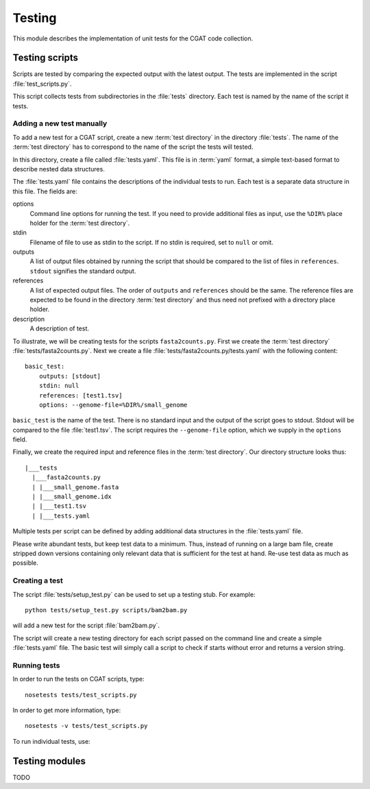 =======
Testing
=======

This module describes the implementation of unit tests for the CGAT
code collection.

Testing scripts
===============

Scripts are tested by comparing the expected output with the latest
output. The tests are implemented in the script
:file:`test_scripts.py`. 

This script collects tests from subdirectories in the :file:`tests`
directory. Each test is named by the name of the script it tests.

Adding a new test manually
--------------------------

To add a new test for a CGAT script, create a new :term:`test
directory` in the directory :file:`tests`. The name of the :term:`test
directory` has to correspond to the name of the script the tests will
tested.

In this directory, create a file called :file:`tests.yaml`. This file is
in :term:`yaml` format, a simple text-based format to describe nested data
structures.

The :file:`tests.yaml` file contains the descriptions of the
individual tests to run. Each test is a separate data structure in
this file. The fields are:

options
	Command line options for running the test. If you need to
	provide additional files as input, use the ``%DIR%`` place
	holder for the :term:`test directory`.

stdin
	Filename of file to use as stdin to the script. If no stdin is
	required, set to ``null`` or omit. 

outputs
	A list of output files obtained by running the script that
	should be compared to the list of files in ``references``.
	``stdout`` signifies the standard output.

references
	A list of expected output files. The order of ``outputs`` and
	``references`` should be the same. The reference files are
	expected to be found in the directory :term:`test directory`
	and thus need not prefixed with a directory place holder.

description
	A description of test.

To illustrate, we will be creating tests for the scripts
``fasta2counts.py``. First we create the :term:`test directory`
:file:`tests/fasta2counts.py`. Next we create a file
:file:`tests/fasta2counts.py/tests.yaml` with the following content::

   basic_test:
       outputs: [stdout]
       stdin: null 
       references: [test1.tsv]
       options: --genome-file=%DIR%/small_genome

``basic_test`` is the name of the test. There is no standard input
and the output of the script goes to stdout. Stdout will be compared to
the file :file:`test1.tsv`. The script requires the ``--genome-file``
option, which we supply in the ``options`` field.

Finally, we create the required input and reference files in the
:term:`test directory`. Our directory structure looks thus::

   |___tests
     |___fasta2counts.py
     | |___small_genome.fasta
     | |___small_genome.idx
     | |___test1.tsv
     | |___tests.yaml

Multiple tests per script can be defined by adding additional data structures in
the :file:`tests.yaml` file.

Please write abundant tests, but keep test data to a minimum. Thus,
instead of running on a large bam file, create stripped down versions
containing only relevant data that is sufficient for the test at hand.
Re-use test data as much as possible.

Creating a test
---------------

The script :file:`tests/setup_test.py` can be used to set up 
a testing stub. For example::

   python tests/setup_test.py scripts/bam2bam.py

will add a new test for the script :file:`bam2bam.py`.

The script will create a new testing directory for each script passed
on the command line and create a simple :file:`tests.yaml` file. The
basic test will simply call a script to check if starts without error
and returns a version string.

Running tests
-------------

In order to run the tests on CGAT scripts, type::

   nosetests tests/test_scripts.py

In order to get more information, type::

   nosetests -v tests/test_scripts.py

To run individual tests, use::

   

Testing modules
===============

TODO 
